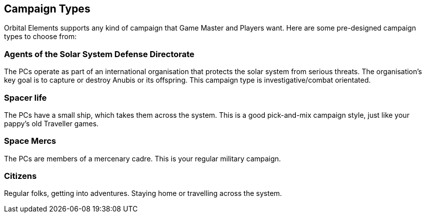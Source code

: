
== Campaign Types

Orbital Elements supports any kind of campaign that Game Master and Players want. Here are some pre-designed campaign types to choose from:

=== Agents of the Solar System Defense Directorate

The PCs operate as part of an international organisation that protects the solar system from serious threats. The organisation's key goal is to capture or destroy Anubis or its offspring. This campaign type is investigative/combat orientated. 

=== Spacer life

The PCs have a small ship, which takes them across the system. This is a good pick-and-mix campaign style, just like your pappy's old Traveller games. 

=== Space Mercs

The PCs are members of a mercenary cadre. This is your regular military campaign.

=== Citizens

Regular folks, getting into adventures. Staying home or travelling across the system.
